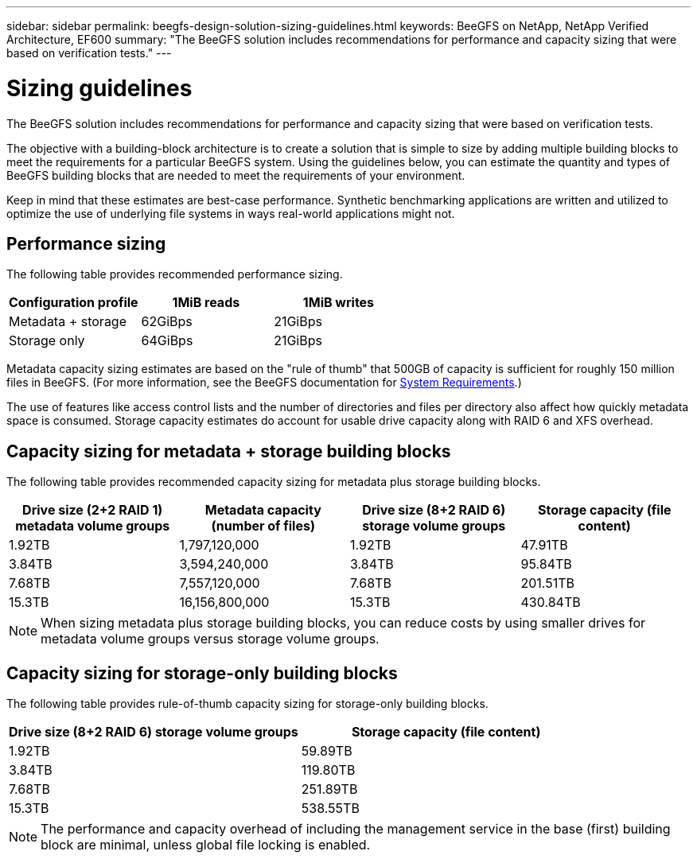 ---
sidebar: sidebar
permalink: beegfs-design-solution-sizing-guidelines.html
keywords: BeeGFS on NetApp, NetApp Verified Architecture, EF600
summary: "The BeeGFS solution includes recommendations for performance and capacity sizing that were based on verification tests."
---

= Sizing guidelines
:hardbreaks:
:nofooter:
:icons: font
:linkattrs:
:imagesdir: ./media/


[.lead]
The BeeGFS solution includes recommendations for performance and capacity sizing that were based on verification tests.

The objective with a building-block architecture is to create a solution that is simple to size by adding multiple building blocks to meet the requirements for a particular BeeGFS system. Using the guidelines below, you can estimate the quantity and types of BeeGFS building blocks that are needed to meet the requirements of your environment.

Keep in mind that these estimates are best-case performance. Synthetic benchmarking applications are written and utilized to optimize the use of underlying file systems in ways real-world applications might not.

== Performance sizing
The following table provides recommended performance sizing.

|===
|Configuration profile |1MiB reads |1MiB writes

|Metadata + storage
|62GiBps
|21GiBps
|Storage only
|64GiBps
|21GiBps
|===

Metadata capacity sizing estimates are based on the "rule of thumb" that 500GB of capacity is sufficient for roughly 150 million files in BeeGFS. (For more information, see the BeeGFS documentation for https://doc.beegfs.io/latest/system_design/system_requirements.html[System Requirements^].)

The use of features like access control lists and the number of directories and files per directory also affect how quickly metadata space is consumed. Storage capacity estimates do account for usable drive capacity along with RAID 6 and XFS overhead.

== Capacity sizing for metadata + storage building blocks
The following table provides recommended capacity sizing for metadata plus storage building blocks.

|===
|Drive size (2+2 RAID 1) metadata volume groups |Metadata capacity (number of files) |Drive size (8+2 RAID 6) storage volume groups |Storage capacity (file content)

|1.92TB
|1,797,120,000
|1.92TB
|47.91TB
|3.84TB
|3,594,240,000
|3.84TB
|95.84TB
|7.68TB
|7,557,120,000
|7.68TB
|201.51TB
|15.3TB
|16,156,800,000
|15.3TB
|430.84TB
|===

[NOTE]
When sizing metadata plus storage building blocks, you can reduce costs by using smaller drives for metadata volume groups versus storage volume groups.

== Capacity sizing for storage-only building blocks
The following table provides rule-of-thumb capacity sizing for storage-only building blocks.

|===
|Drive size (8+2 RAID 6) storage volume groups |Storage capacity (file content)

|1.92TB
|59.89TB
|3.84TB
|119.80TB
|7.68TB
|251.89TB
|15.3TB
|538.55TB
|===

[NOTE]
The performance and capacity overhead of including the management service in the base (first) building block are minimal, unless global file locking is enabled.
